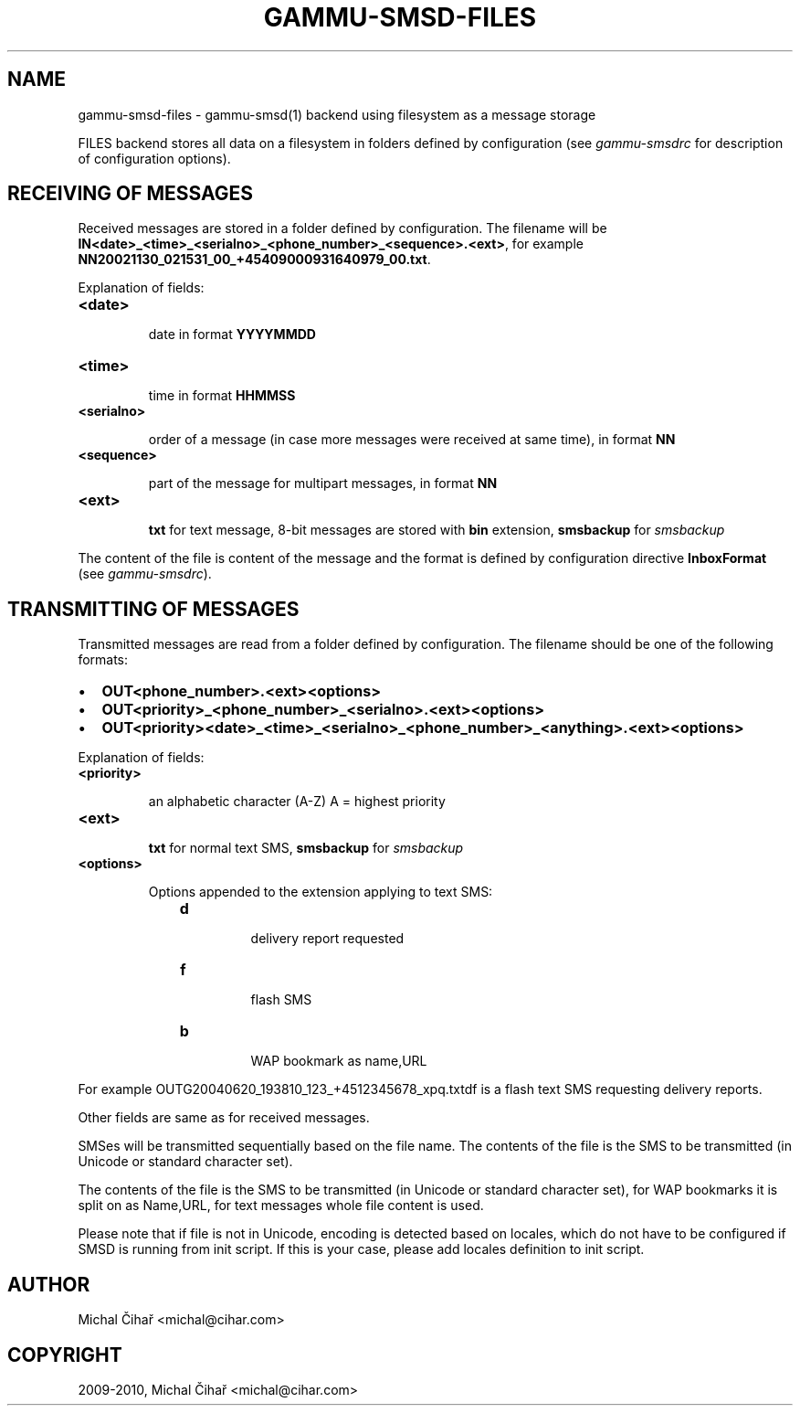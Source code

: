 .TH "GAMMU-SMSD-FILES" "7" "November 11, 2010" "1.28.93" "Gammu"
.SH NAME
gammu-smsd-files \- gammu-smsd(1) backend using filesystem as a message storage
.
.nr rst2man-indent-level 0
.
.de1 rstReportMargin
\\$1 \\n[an-margin]
level \\n[rst2man-indent-level]
level margin: \\n[rst2man-indent\\n[rst2man-indent-level]]
-
\\n[rst2man-indent0]
\\n[rst2man-indent1]
\\n[rst2man-indent2]
..
.de1 INDENT
.\" .rstReportMargin pre:
. RS \\$1
. nr rst2man-indent\\n[rst2man-indent-level] \\n[an-margin]
. nr rst2man-indent-level +1
.\" .rstReportMargin post:
..
.de UNINDENT
. RE
.\" indent \\n[an-margin]
.\" old: \\n[rst2man-indent\\n[rst2man-indent-level]]
.nr rst2man-indent-level -1
.\" new: \\n[rst2man-indent\\n[rst2man-indent-level]]
.in \\n[rst2man-indent\\n[rst2man-indent-level]]u
..
.\" Man page generated from reStructeredText.
.
.sp
FILES backend stores all data on a filesystem in folders defined by
configuration (see \fIgammu\-smsdrc\fP for description of configuration options).
.SH RECEIVING OF MESSAGES
.sp
Received messages are stored in a folder defined by configuration. The
filename will be \fBIN<date>_<time>_<serialno>_<phone_number>_<sequence>.<ext>\fP,
for example \fBNN20021130_021531_00_+45409000931640979_00.txt\fP.
.sp
Explanation of fields:
.INDENT 0.0
.TP
.B \fB<date>\fP
.sp
date in format \fBYYYYMMDD\fP
.TP
.B \fB<time>\fP
.sp
time in format \fBHHMMSS\fP
.TP
.B \fB<serialno>\fP
.sp
order of a message (in case more messages were received at same time), in format \fBNN\fP
.TP
.B \fB<sequence>\fP
.sp
part of the message for multipart messages, in format \fBNN\fP
.TP
.B \fB<ext>\fP
.sp
\fBtxt\fP for text message, 8\-bit messages are stored with \fBbin\fP extension, \fBsmsbackup\fP for \fIsmsbackup\fP
.UNINDENT
.sp
The content of the file is content of the message and the format is defined by
configuration directive \fBInboxFormat\fP (see \fIgammu\-smsdrc\fP).
.SH TRANSMITTING OF MESSAGES
.sp
Transmitted messages are read from a folder defined by configuration. The
filename should be one of the following formats:
.INDENT 0.0
.IP \(bu 2
.
\fBOUT<phone_number>.<ext><options>\fP
.IP \(bu 2
.
\fBOUT<priority>_<phone_number>_<serialno>.<ext><options>\fP
.IP \(bu 2
.
\fBOUT<priority><date>_<time>_<serialno>_<phone_number>_<anything>.<ext><options>\fP
.UNINDENT
.sp
Explanation of fields:
.INDENT 0.0
.TP
.B \fB<priority>\fP
.sp
an alphabetic character (A\-Z) A = highest priority
.TP
.B \fB<ext>\fP
.sp
\fBtxt\fP for normal text SMS, \fBsmsbackup\fP for \fIsmsbackup\fP
.TP
.B \fB<options>\fP
.sp
Options appended to the extension applying to text SMS:
.INDENT 7.0
.INDENT 3.5
.INDENT 0.0
.TP
.B \fBd\fP
.sp
delivery report requested
.TP
.B \fBf\fP
.sp
flash SMS
.TP
.B \fBb\fP
.sp
WAP bookmark as name,URL
.UNINDENT
.UNINDENT
.UNINDENT
.UNINDENT
.sp
For example OUTG20040620_193810_123_+4512345678_xpq.txtdf is a flash text SMS
requesting delivery reports.
.sp
Other fields are same as for received messages.
.sp
SMSes will be transmitted sequentially based on the file name. The contents of
the file is the SMS to be transmitted (in Unicode or standard character set).
.sp
The contents of the file is the SMS to be transmitted (in Unicode or standard
character set), for WAP bookmarks it is split on as Name,URL, for text
messages whole file content is used.
.sp
Please note that if file is not in Unicode, encoding is detected based on
locales, which do not have to be configured if SMSD is running from init
script. If this is your case, please add locales definition to init script.
.SH AUTHOR
Michal Čihař <michal@cihar.com>
.SH COPYRIGHT
2009-2010, Michal Čihař <michal@cihar.com>
.\" Generated by docutils manpage writer.
.\" 
.

